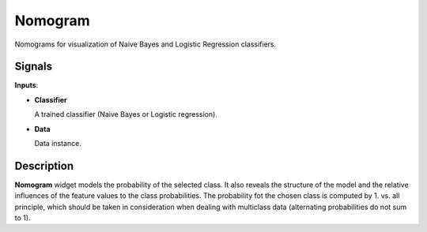Nomogram
========

.. figure:: icons/nomogram.png

Nomograms for visualization of Naive Bayes and Logistic Regression classifiers.

Signals
-------

**Inputs**:

-  **Classifier**

   A trained classifier (Naive Bayes or Logistic regression).

-  **Data**

   Data instance.

Description
-----------

**Nomogram** widget models the probability of the selected class. It also reveals the structure
of the model and the relative influences of the feature values to the class probabilities.
The probability fot the chosen class is computed by 1. vs. all principle, which should be taken
in consideration when dealing with multiclass data (alternating probabilities do not sum to 1).
